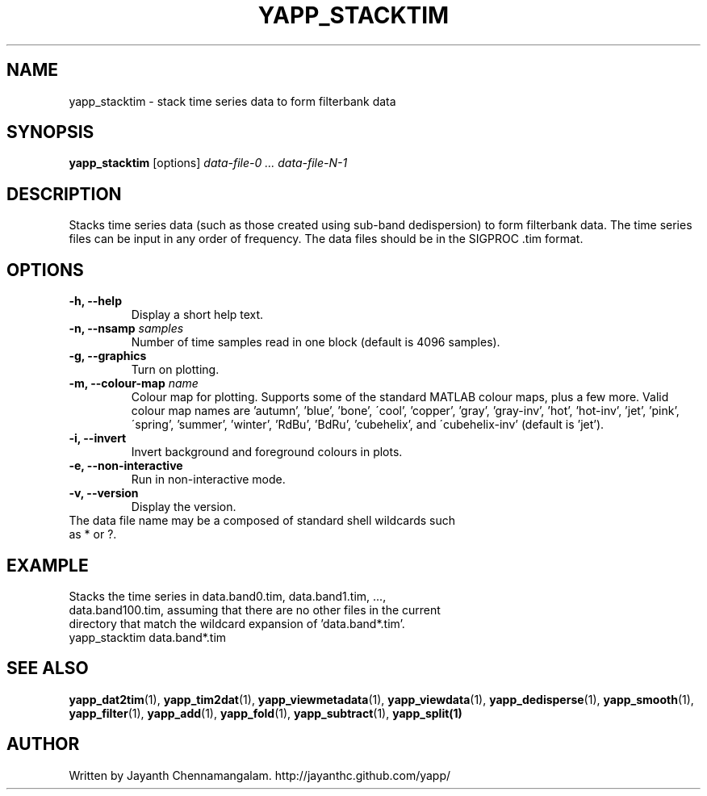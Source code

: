 .\#
.\# Yet Another Pulsar Processor Commands
.\# yapp_stacktim Manual Page
.\#
.\# Created by Jayanth Chennamangalam on 2013.06.02
.\#

.TH YAPP_STACKTIM 1 "2015-09-11" "YAPP 3.6-beta" \
"Yet Another Pulsar Processor"


.SH NAME
yapp_stacktim \- stack time series data to form filterbank data


.SH SYNOPSIS
.B yapp_stacktim
[options]
.I data-file-0 ... data-file-N-1


.SH DESCRIPTION
Stacks time series data (such as those created using sub-band dedispersion) \
to form filterbank data. The time series files can be input in any order of \
frequency. The data files should be in the SIGPROC .tim format.


.SH OPTIONS
.TP
.B \-h, --help
Display a short help text.
.TP
.B \-n, --nsamp \fIsamples
Number of time samples read in one block (default is 4096 samples).
.TP
.B \-g, --graphics
Turn on plotting.
.TP
.B \-m, --colour-map \fIname
Colour map for plotting. Supports some of the standard MATLAB colour maps, \
plus a few more. Valid colour map names are 'autumn', 'blue', 'bone', \
\'cool', 'copper', 'gray', 'gray-inv', 'hot', 'hot-inv', 'jet', 'pink', \
\'spring', 'summer', 'winter', 'RdBu', 'BdRu', 'cubehelix', and \
\'cubehelix-inv' (default is 'jet').
.TP
.B \-i, --invert
Invert background and foreground colours in plots.
.TP
.B \-e, --non-interactive
Run in non-interactive mode.
.TP
.B \-v, --version
Display the version.


.TP
The data file name may be a composed of standard shell wildcards such as * or \
?.


.SH EXAMPLE
.TP
Stacks the time series in data.band0.tim, data.band1.tim, ..., \
data.band100.tim, assuming that there are no other files in the current \
directory that match the wildcard expansion of 'data.band*.tim'.
.TP
yapp_stacktim data.band*.tim


.SH SEE ALSO
.BR yapp_dat2tim (1),
.BR yapp_tim2dat (1),
.BR yapp_viewmetadata (1),
.BR yapp_viewdata (1),
.BR yapp_dedisperse (1),
.BR yapp_smooth (1),
.BR yapp_filter (1),
.BR yapp_add (1),
.BR yapp_fold (1),
.BR yapp_subtract (1),
.BR yapp_split(1)


.SH AUTHOR
.TP 
Written by Jayanth Chennamangalam. http://jayanthc.github.com/yapp/

